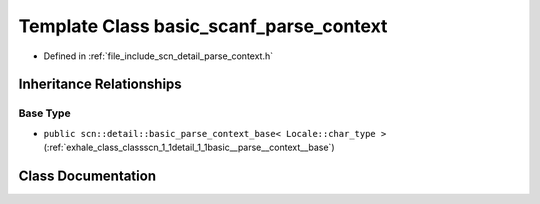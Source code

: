 .. _exhale_class_classscn_1_1basic__scanf__parse__context:

Template Class basic_scanf_parse_context
========================================

- Defined in :ref:`file_include_scn_detail_parse_context.h`


Inheritance Relationships
-------------------------

Base Type
*********

- ``public scn::detail::basic_parse_context_base< Locale::char_type >`` (:ref:`exhale_class_classscn_1_1detail_1_1basic__parse__context__base`)


Class Documentation
-------------------


.. doxygenclass:: scn::basic_scanf_parse_context
   :members:
   :protected-members:
   :undoc-members: